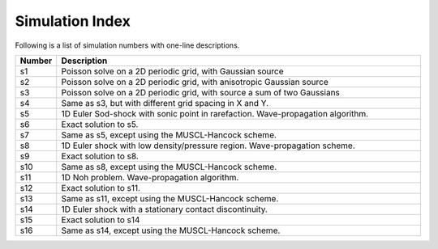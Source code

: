 Simulation Index
================

Following is a list of simulation numbers with one-line descriptions.

.. list-table::
  :header-rows: 1
  :widths: 10,90

  * - Number
    - Description
  * - s1
    - Poisson solve on a 2D periodic grid, with Gaussian source
  * - s2
    - Poisson solve on a 2D periodic grid, with anisotropic Gaussian source
  * - s3
    - Poisson solve on a 2D periodic grid, with source a sum of two Gaussians
  * - s4
    - Same as s3, but with different grid spacing in X and Y.
  * - s5
    - 1D Euler Sod-shock with sonic point in rarefaction. Wave-propagation algorithm.
  * - s6
    - Exact solution to s5.
  * - s7
    - Same as s5, except using the MUSCL-Hancock scheme.
  * - s8
    - 1D Euler shock with low density/pressure region. Wave-propagation scheme.
  * - s9
    - Exact solution to s8.
  * - s10
    - Same as s8, except using the MUSCL-Hancock scheme.
  * - s11
    - 1D Noh problem. Wave-propagation algorithm.
  * - s12
    - Exact solution to s11.
  * - s13
    - Same as s11, except using the MUSCL-Hancock scheme.
  * - s14
    - 1D Euler shock with a stationary contact discontinuity.
  * - s15
    - Exact solution to s14
  * - s16
    - Same as s14, except using the MUSCL-Hancock scheme.